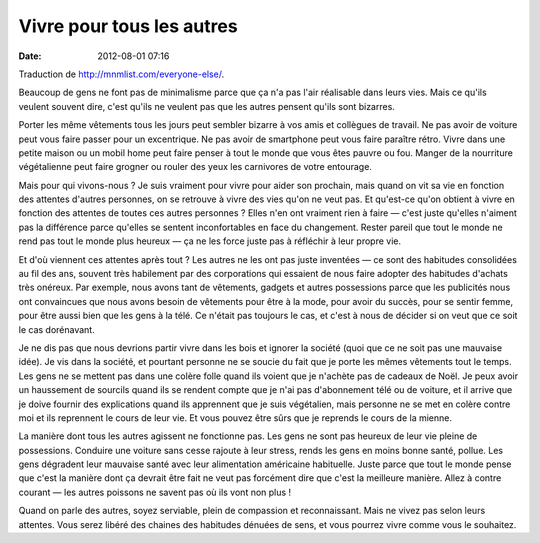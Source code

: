Vivre pour tous les autres
##########################
:date: 2012-08-01 07:16

Traduction de http://mnmlist.com/everyone-else/.

Beaucoup de gens ne font pas de minimalisme parce que ça n'a pas l'air
réalisable dans leurs vies. Mais ce qu'ils veulent souvent dire, c'est qu'ils
ne veulent pas que les autres pensent qu'ils sont bizarres.

Porter les même vêtements tous les jours peut sembler bizarre à vos amis et
collègues de travail. Ne pas avoir de voiture peut vous faire passer pour un
excentrique. Ne pas avoir de smartphone peut vous faire paraître rétro. Vivre
dans une petite maison ou un mobil home peut faire penser à tout le monde que
vous êtes pauvre ou fou. Manger de la nourriture végétalienne peut faire
grogner ou rouler des yeux les carnivores de votre entourage.

Mais pour qui vivons-nous ? Je suis vraiment pour vivre pour aider son
prochain, mais quand on vit sa vie en fonction des attentes d'autres personnes,
on se retrouve à vivre des vies qu'on ne veut pas. Et qu'est-ce qu'on obtient à
vivre en fonction des attentes de toutes ces autres personnes ? Elles n'en ont
vraiment rien à faire — c'est juste qu'elles n'aiment pas la différence parce
qu'elles se sentent inconfortables en face du changement. Rester pareil que
tout le monde ne rend pas tout le monde plus heureux — ça ne les force juste
pas à réfléchir à leur propre vie.

Et d'où viennent ces attentes après tout ? Les autres ne les ont pas juste
inventées — ce sont des habitudes consolidées au fil des ans, souvent très
habilement par des corporations qui essaient de nous faire adopter des
habitudes d'achats très onéreux. Par exemple, nous avons tant de vêtements,
gadgets et autres possessions parce que les publicités nous ont convaincues que
nous avons besoin de vêtements pour être à la mode, pour avoir du succès, pour
se sentir femme, pour être aussi bien que les gens à la télé. Ce n'était pas
toujours le cas, et c'est à nous de décider si on veut que ce soit le cas
dorénavant.

Je ne dis pas que nous devrions partir vivre dans les bois et ignorer la
société (quoi que ce ne soit pas une mauvaise idée). Je vis dans la société, et
pourtant personne ne se soucie du fait que je porte les mêmes vêtements tout le
temps. Les gens ne se mettent pas dans une colère folle quand ils voient que je
n'achète pas de cadeaux de Noël. Je peux avoir un haussement de sourcils quand
ils se rendent compte que je n'ai pas d'abonnement télé ou de voiture, et il
arrive que je doive fournir des explications quand ils apprennent que je suis
végétalien, mais personne ne se met en colère contre moi et ils reprennent le
cours de leur vie. Et vous pouvez être sûrs que je reprends le cours de la
mienne.

La manière dont tous les autres agissent ne fonctionne pas. Les gens ne sont
pas heureux de leur vie pleine de possessions. Conduire une voiture sans cesse
rajoute à leur stress, rends les gens en moins bonne santé, pollue. Les gens
dégradent leur mauvaise santé avec leur alimentation américaine habituelle.
Juste parce que tout le monde pense que c'est la manière dont ça devrait être
fait ne veut pas forcément dire que c'est la meilleure manière. Allez à contre
courant — les autres poissons ne savent pas où ils vont non plus !

Quand on parle des autres, soyez serviable, plein de compassion et
reconnaissant. Mais ne vivez pas selon leurs attentes. Vous serez libéré des
chaines des habitudes dénuées de sens, et vous pourrez vivre comme vous le
souhaitez.
